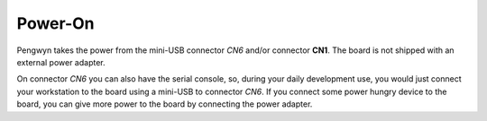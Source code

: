 Power-On
========

Pengwyn takes the power from the mini-USB connector *CN6* and/or connector **CN1**. The board is
not shipped with an external power adapter.

On connector *CN6* you can also have the serial console, so, during your daily development use,
you would just connect your workstation to the board using a mini-USB to connector *CN6*. If you
connect some power hungry device to the board, you can give more power to the board by connecting
the power adapter.

